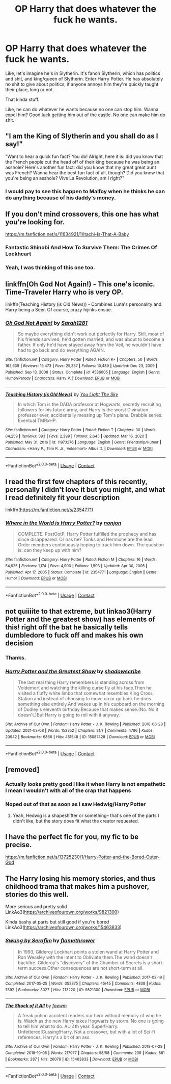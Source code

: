 #+TITLE: OP Harry that does whatever the fuck he wants.

* OP Harry that does whatever the fuck he wants.
:PROPERTIES:
:Author: billymaneiro
:Score: 22
:DateUnix: 1620709422.0
:DateShort: 2021-May-11
:FlairText: Request
:END:
Like, let's imagine he's in Slytherin. It's fanon Slytherin, which has politics and shit, and king/queen of Slytherin. Enter Harry Potter. He has absolutely no shit to give about politics, if anyone annoys him they're quickly taught their place, king or not.

That kinda stuff.

Like, he can do whatever he wants because no one can stop him. Wanna expel him? Good luck getting him out of the castle. No one can make him do shit.


** "I am the King of Slytherin and you shall do as I say!"

"Want to hear a quick fun fact? You do! Alright, here it is: did you know that the French people cut the head off of their king because he was being an asshole? Here's another fun fact: did you know that my great great aunt was French? Wanna hear the best fun fact of all, though? Did you know that you're being an asshole? Vive La Revolution, am I right?"
:PROPERTIES:
:Author: SeaboarderCoast
:Score: 13
:DateUnix: 1620763726.0
:DateShort: 2021-May-12
:END:

*** I would pay to see this happen to Malfoy when he thinks he can do anything because of his daddy's money.
:PROPERTIES:
:Author: zugrian
:Score: 5
:DateUnix: 1620769748.0
:DateShort: 2021-May-12
:END:


** If you don't mind crossovers, this one has what you're looking for.

[[https://m.fanfiction.net/s/11634921/1/Itachi-Is-That-A-Baby]]
:PROPERTIES:
:Author: corwinicewolf
:Score: 7
:DateUnix: 1620733232.0
:DateShort: 2021-May-11
:END:

*** Fantastic Shinobi And How To Survive Them: The Crimes Of Lockheart
:PROPERTIES:
:Author: 21Ali-ANinja69
:Score: 3
:DateUnix: 1620741480.0
:DateShort: 2021-May-11
:END:


*** Yeah, I was thinking of this one too.
:PROPERTIES:
:Author: billymaneiro
:Score: 1
:DateUnix: 1620735775.0
:DateShort: 2021-May-11
:END:


** linkffn(Oh God Not Again!) - This one's iconic. Time-Traveler Harry who is very OP.

linkffn(Teaching History (is Old News)) - Combines Luna's personality and Harry being a Seer. Of course, crazy hijinks ensue.
:PROPERTIES:
:Author: Cake4Meeks
:Score: 4
:DateUnix: 1620760869.0
:DateShort: 2021-May-11
:END:

*** [[https://www.fanfiction.net/s/4536005/1/][*/Oh God Not Again!/*]] by [[https://www.fanfiction.net/u/674180/Sarah1281][/Sarah1281/]]

#+begin_quote
  So maybe everything didn't work out perfectly for Harry. Still, most of his friends survived, he'd gotten married, and was about to become a father. If only he'd have stayed away from the Veil, he wouldn't have had to go back and do everything AGAIN.
#+end_quote

^{/Site/:} ^{fanfiction.net} ^{*|*} ^{/Category/:} ^{Harry} ^{Potter} ^{*|*} ^{/Rated/:} ^{Fiction} ^{K+} ^{*|*} ^{/Chapters/:} ^{50} ^{*|*} ^{/Words/:} ^{162,639} ^{*|*} ^{/Reviews/:} ^{15,473} ^{*|*} ^{/Favs/:} ^{25,357} ^{*|*} ^{/Follows/:} ^{10,489} ^{*|*} ^{/Updated/:} ^{Dec} ^{23,} ^{2009} ^{*|*} ^{/Published/:} ^{Sep} ^{13,} ^{2008} ^{*|*} ^{/Status/:} ^{Complete} ^{*|*} ^{/id/:} ^{4536005} ^{*|*} ^{/Language/:} ^{English} ^{*|*} ^{/Genre/:} ^{Humor/Parody} ^{*|*} ^{/Characters/:} ^{Harry} ^{P.} ^{*|*} ^{/Download/:} ^{[[http://www.ff2ebook.com/old/ffn-bot/index.php?id=4536005&source=ff&filetype=epub][EPUB]]} ^{or} ^{[[http://www.ff2ebook.com/old/ffn-bot/index.php?id=4536005&source=ff&filetype=mobi][MOBI]]}

--------------

[[https://www.fanfiction.net/s/11973276/1/][*/Teaching History (is Old News)/*]] by [[https://www.fanfiction.net/u/1098402/You-Light-The-Sky][/You Light The Sky/]]

#+begin_quote
  In which Tom is the DADA professor at Hogwarts, secretly recruiting followers for his future army, and Harry is the worst Divination professor ever, accidentally messing up Tom's plans. Drabble series. Eventual TMRxHP.
#+end_quote

^{/Site/:} ^{fanfiction.net} ^{*|*} ^{/Category/:} ^{Harry} ^{Potter} ^{*|*} ^{/Rated/:} ^{Fiction} ^{T} ^{*|*} ^{/Chapters/:} ^{30} ^{*|*} ^{/Words/:} ^{84,259} ^{*|*} ^{/Reviews/:} ^{893} ^{*|*} ^{/Favs/:} ^{2,399} ^{*|*} ^{/Follows/:} ^{2,643} ^{*|*} ^{/Updated/:} ^{Mar} ^{16,} ^{2020} ^{*|*} ^{/Published/:} ^{May} ^{31,} ^{2016} ^{*|*} ^{/id/:} ^{11973276} ^{*|*} ^{/Language/:} ^{English} ^{*|*} ^{/Genre/:} ^{Friendship/Humor} ^{*|*} ^{/Characters/:} ^{<Harry} ^{P.,} ^{Tom} ^{R.} ^{Jr.,} ^{Voldemort>} ^{Albus} ^{D.} ^{*|*} ^{/Download/:} ^{[[http://www.ff2ebook.com/old/ffn-bot/index.php?id=11973276&source=ff&filetype=epub][EPUB]]} ^{or} ^{[[http://www.ff2ebook.com/old/ffn-bot/index.php?id=11973276&source=ff&filetype=mobi][MOBI]]}

--------------

*FanfictionBot*^{2.0.0-beta} | [[https://github.com/FanfictionBot/reddit-ffn-bot/wiki/Usage][Usage]] | [[https://www.reddit.com/message/compose?to=tusing][Contact]]
:PROPERTIES:
:Author: FanfictionBot
:Score: 1
:DateUnix: 1620760900.0
:DateShort: 2021-May-11
:END:


** I read the first few chapters of this recently, personally I didn't love it but you might, and what I read definitely fit your description

linkffn([[https://m.fanfiction.net/s/2354771]])
:PROPERTIES:
:Author: uthbees1
:Score: 3
:DateUnix: 1620714821.0
:DateShort: 2021-May-11
:END:

*** [[https://www.fanfiction.net/s/2354771/1/][*/Where in the World is Harry Potter?/*]] by [[https://www.fanfiction.net/u/649528/nonjon][/nonjon/]]

#+begin_quote
  COMPLETE. PostOotP. Harry Potter fulfilled the prophecy and has since disappeared. Or has he? Tonks and Hermione are the lead Order members continuously hoping to track him down. The question is: can they keep up with him?
#+end_quote

^{/Site/:} ^{fanfiction.net} ^{*|*} ^{/Category/:} ^{Harry} ^{Potter} ^{*|*} ^{/Rated/:} ^{Fiction} ^{M} ^{*|*} ^{/Chapters/:} ^{16} ^{*|*} ^{/Words/:} ^{54,625} ^{*|*} ^{/Reviews/:} ^{1,174} ^{*|*} ^{/Favs/:} ^{4,900} ^{*|*} ^{/Follows/:} ^{1,503} ^{*|*} ^{/Updated/:} ^{Apr} ^{30,} ^{2005} ^{*|*} ^{/Published/:} ^{Apr} ^{17,} ^{2005} ^{*|*} ^{/Status/:} ^{Complete} ^{*|*} ^{/id/:} ^{2354771} ^{*|*} ^{/Language/:} ^{English} ^{*|*} ^{/Genre/:} ^{Humor} ^{*|*} ^{/Download/:} ^{[[http://www.ff2ebook.com/old/ffn-bot/index.php?id=2354771&source=ff&filetype=epub][EPUB]]} ^{or} ^{[[http://www.ff2ebook.com/old/ffn-bot/index.php?id=2354771&source=ff&filetype=mobi][MOBI]]}

--------------

*FanfictionBot*^{2.0.0-beta} | [[https://github.com/FanfictionBot/reddit-ffn-bot/wiki/Usage][Usage]] | [[https://www.reddit.com/message/compose?to=tusing][Contact]]
:PROPERTIES:
:Author: FanfictionBot
:Score: 2
:DateUnix: 1620714843.0
:DateShort: 2021-May-11
:END:


** not quiiiite to that extreme, but linkao3(Harry Potter and the greatest show) has elements of this! right off the bat he basically tells dumbledore to fuck off and makes his own decision
:PROPERTIES:
:Author: stealthxstar
:Score: 2
:DateUnix: 1620801707.0
:DateShort: 2021-May-12
:END:

*** Thanks.
:PROPERTIES:
:Author: billymaneiro
:Score: 2
:DateUnix: 1620834702.0
:DateShort: 2021-May-12
:END:


*** [[https://archiveofourown.org/works/15087428][*/Harry Potter and the Greatest Show/*]] by [[https://www.archiveofourown.org/users/shadowscribe/pseuds/shadowscribe][/shadowscribe/]]

#+begin_quote
  The last real thing Harry remembers is standing across from Voldemort and watching the killing curse fly at his face.Then he visited a fluffy white limbo that somewhat resembles King Cross Station and instead of choosing to move on or go back he does something else entirely.And wakes up in his cupboard on the morning of Dudley's eleventh birthday.Because that makes sense.(No. No it doesn't.)But Harry is going to roll with it anyway.
#+end_quote

^{/Site/:} ^{Archive} ^{of} ^{Our} ^{Own} ^{*|*} ^{/Fandom/:} ^{Harry} ^{Potter} ^{-} ^{J.} ^{K.} ^{Rowling} ^{*|*} ^{/Published/:} ^{2018-06-28} ^{*|*} ^{/Updated/:} ^{2021-03-08} ^{*|*} ^{/Words/:} ^{153352} ^{*|*} ^{/Chapters/:} ^{21/?} ^{*|*} ^{/Comments/:} ^{4786} ^{*|*} ^{/Kudos/:} ^{20942} ^{*|*} ^{/Bookmarks/:} ^{6866} ^{*|*} ^{/Hits/:} ^{451548} ^{*|*} ^{/ID/:} ^{15087428} ^{*|*} ^{/Download/:} ^{[[https://archiveofourown.org/downloads/15087428/Harry%20Potter%20and%20the.epub?updated_at=1620340315][EPUB]]} ^{or} ^{[[https://archiveofourown.org/downloads/15087428/Harry%20Potter%20and%20the.mobi?updated_at=1620340315][MOBI]]}

--------------

*FanfictionBot*^{2.0.0-beta} | [[https://github.com/FanfictionBot/reddit-ffn-bot/wiki/Usage][Usage]] | [[https://www.reddit.com/message/compose?to=tusing][Contact]]
:PROPERTIES:
:Author: FanfictionBot
:Score: 1
:DateUnix: 1620801732.0
:DateShort: 2021-May-12
:END:


** [removed]
:PROPERTIES:
:Score: 3
:DateUnix: 1620716725.0
:DateShort: 2021-May-11
:END:

*** Actually looks pretty good I like it when Harry is not empathetic I mean I wouldn't with all of the crap that happens
:PROPERTIES:
:Author: Icarus_162
:Score: 3
:DateUnix: 1620764850.0
:DateShort: 2021-May-12
:END:


*** Noped out of that as soon as I saw Hedwig/Harry Potter
:PROPERTIES:
:Author: Commando666
:Score: 2
:DateUnix: 1620755270.0
:DateShort: 2021-May-11
:END:

**** Yeah, Hedwig is a shapeshifter or something-- that's one of the parts I didn't like, but the story does fit what the creator requested.
:PROPERTIES:
:Author: zugrian
:Score: 2
:DateUnix: 1620769714.0
:DateShort: 2021-May-12
:END:


** I have the perfect fic for you, my fic to be precise.

[[https://m.fanfiction.net/s/13725230/1/Harry-Potter-and-the-Bored-Outer-God]]
:PROPERTIES:
:Author: Daemon_Sultan
:Score: 2
:DateUnix: 1620711193.0
:DateShort: 2021-May-11
:END:


** The Harry losing his memory stories, and thus childhood trama that makes him a pushover, stories do this well.

More serious and pretty solid LinkAo3([[https://archiveofourown.org/works/9821300]])

Kinda bashy at parts but still good if you're bored LinkAo3([[https://archiveofourown.org/works/15463833]])
:PROPERTIES:
:Author: Toggafasi
:Score: 1
:DateUnix: 1620800833.0
:DateShort: 2021-May-12
:END:

*** [[https://archiveofourown.org/works/9821300][*/Swung by Serafim/*]] by [[https://www.archiveofourown.org/users/flamethrower/pseuds/flamethrower][/flamethrower/]]

#+begin_quote
  In 1993, Gilderoy Lockhart points a stolen wand at Harry Potter and Ron Weasley with the intent to Obliviate them.The wand doesn't backfire. Gilderoy's "discovery" of the Chamber of Secrets is a short-term success.Other consequences are not short-term at all.
#+end_quote

^{/Site/:} ^{Archive} ^{of} ^{Our} ^{Own} ^{*|*} ^{/Fandom/:} ^{Harry} ^{Potter} ^{-} ^{J.} ^{K.} ^{Rowling} ^{*|*} ^{/Published/:} ^{2017-02-19} ^{*|*} ^{/Completed/:} ^{2017-05-25} ^{*|*} ^{/Words/:} ^{352375} ^{*|*} ^{/Chapters/:} ^{45/45} ^{*|*} ^{/Comments/:} ^{4838} ^{*|*} ^{/Kudos/:} ^{7692} ^{*|*} ^{/Bookmarks/:} ^{3027} ^{*|*} ^{/Hits/:} ^{213220} ^{*|*} ^{/ID/:} ^{9821300} ^{*|*} ^{/Download/:} ^{[[https://archiveofourown.org/downloads/9821300/Swung%20by%20Serafim.epub?updated_at=1618397386][EPUB]]} ^{or} ^{[[https://archiveofourown.org/downloads/9821300/Swung%20by%20Serafim.mobi?updated_at=1618397386][MOBI]]}

--------------

[[https://archiveofourown.org/works/15463833][*/The Shock of it All/*]] by [[https://www.archiveofourown.org/users/faewm/pseuds/faewm][/faewm/]]

#+begin_quote
  A freak potion accident renders our hero without memory of who he is. Watch as the new Harry takes Hogwarts by storm. No one is going to tell him what to do. AU 4th year. Super!Harry. Unfettered!Cussing!Harry. Not a crossover, but with a lot of Sci-fi references. Harry's a bit of an ass.
#+end_quote

^{/Site/:} ^{Archive} ^{of} ^{Our} ^{Own} ^{*|*} ^{/Fandom/:} ^{Harry} ^{Potter} ^{-} ^{J.} ^{K.} ^{Rowling} ^{*|*} ^{/Published/:} ^{2018-07-28} ^{*|*} ^{/Completed/:} ^{2018-10-05} ^{*|*} ^{/Words/:} ^{217977} ^{*|*} ^{/Chapters/:} ^{58/58} ^{*|*} ^{/Comments/:} ^{239} ^{*|*} ^{/Kudos/:} ^{881} ^{*|*} ^{/Bookmarks/:} ^{287} ^{*|*} ^{/Hits/:} ^{26076} ^{*|*} ^{/ID/:} ^{15463833} ^{*|*} ^{/Download/:} ^{[[https://archiveofourown.org/downloads/15463833/The%20Shock%20of%20it%20All.epub?updated_at=1613353533][EPUB]]} ^{or} ^{[[https://archiveofourown.org/downloads/15463833/The%20Shock%20of%20it%20All.mobi?updated_at=1613353533][MOBI]]}

--------------

*FanfictionBot*^{2.0.0-beta} | [[https://github.com/FanfictionBot/reddit-ffn-bot/wiki/Usage][Usage]] | [[https://www.reddit.com/message/compose?to=tusing][Contact]]
:PROPERTIES:
:Author: FanfictionBot
:Score: 1
:DateUnix: 1620800851.0
:DateShort: 2021-May-12
:END:
